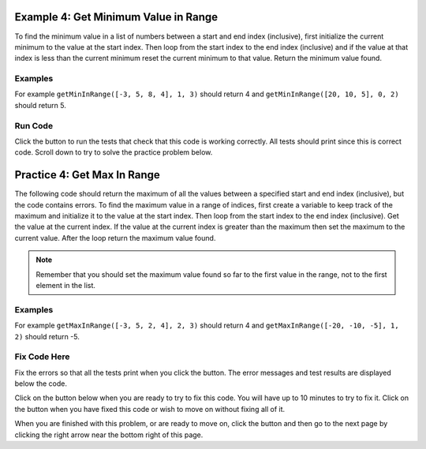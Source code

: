..  Copyright (C)  Mark Guzdial, Barbara Ericson, Briana Morrison
    Permission is granted to copy, distribute and/or modify this document
    under the terms of the GNU Free Documentation License, Version 1.3 or
    any later version published by the Free Software Foundation; with
    Invariant Sections being Forward, Prefaces, and Contributor List,
    no Front-Cover Texts, and no Back-Cover Texts.  A copy of the license
    is included in the section entitled "GNU Free Documentation License".

.. setup for automatic question numbering.

.. 	qnum::
	:start: 1
	:prefix: 4-4-

.. |runbutton| image:: Figures/run-button.png
    :height: 20px
    :align: top
    :alt: run button
    
.. |pass| image:: Figures/pass.png
    :height: 20px
    :align: top
    :alt: pass
    
.. |fail| image:: Figures/fail.png
    :height: 20px
    :align: top
    :alt: fail

.. |start| image:: Figures/start.png
    :height: 24px
    :align: top
    :alt: start
    
.. |finish| image:: Figures/finishExam.png
    :height: 24px
    :align: top
    :alt: finishExam
    
.. |right| image:: Figures/rightArrow.png
    :height: 24px
    :align: top
    :alt: right arrow for next page
    
Example 4: Get Minimum Value in Range
---------------------------------------
      
To find the minimum value in a list of numbers between a start and end index (inclusive), first initialize the current minimum to the value at the start index.  Then loop from the start index to the end index (inclusive) and if the value at that index is less than the current minimum reset the current minimum to that value.  Return the minimum value found.

Examples
========

For example ``getMinInRange([-3, 5, 8, 4], 1, 3)`` should return 4 and ``getMinInRange([20, 10, 5], 0, 2)`` should return 5.  

Run Code
=========

Click the |runbutton| button to run the tests that check that this code is working correctly.  All tests should print |pass| since this is correct code.  Scroll down to try to solve the practice problem below.

.. activecode:: Get_Min_In_Range
   :nocodelens:

   # define the function
   def getMinInRange(numList, start, end):
   
       # init the minimum
       min = numList[start]
       
       # loop from start to end (inclusive)
       for index in range(start,end+1):
      
           # get the current value
           value = numList[index]
       
           # if new min
           if value < min:
           
               # reset min
               min = value
               
       # return the minimum 
       return min
       
   ====
      
   # code to test the isSorted function
   from unittest.gui import TestCaseGui

   class myTests(TestCaseGui):

       def testOne(self):
           self.assertEqual(getMinInRange([-3, 5, 8, 4], 1, 3), 4, "Test of getMinInRange([-3, 5, 8, 4], 1, 3)")
           self.assertEqual(getMinInRange([20, 10, 5], 0, 2), 5, "Test of getMinInRange([20, 10, 5], 0, 2)")
           self.assertEqual(getMinInRange([20, 10, 5], 0, 1), 10, "Test of getMinInRange([20, 10, 5], 0, 1)")
           self.assertEqual(getMinInRange([20, 10, 5], 1, 2), 5, "Test of getMinInRange([20, 10, 5], 1, 2)")
           self.assertEqual(getMinInRange([-20, -10, -5], 1, 2), -10, "Test of getMinInRange([-20, -10, -5], 1, 2)")

   myTests().main()
   
   
Practice 4: Get Max In Range
------------------------------

The following code should return the maximum of all the values between a specified start and end index (inclusive), but the code contains errors.  To find the maximum value in a range of indices, first create a variable to keep track of the maximum and initialize it to the value at the start index.  Then loop from the start index to the end index (inclusive).  Get the value at the current index.  If the value at the current index is greater than the maximum then set the maximum to the current value.  After the loop return the maximum value found.

.. note ::
   
    Remember that you should set the maximum value found so far to the first value in the range, not to the first element in the list.  

Examples
=========

For example ``getMaxInRange([-3, 5, 2, 4], 2, 3)`` should return 4 and ``getMaxInRange([-20, -10, -5], 1, 2)`` should return -5.  


Fix Code Here
==============

Fix the errors so that all the tests print |pass| when you click the |runbutton| button.  The error messages and test results are displayed below the code. 

Click on the |start| button below when you are ready to try to fix this code.  You will have up to 10 minutes to try to fix it.  Click on the |finish| button when you have fixed this code or wish to move on without fixing all of it.


.. timed:: get_max_in_range_fix_timed
   :timelimit: 10
   :noresult:
   :nofeedback:
   :fullwidth:
   
   .. activecode:: Get_Max_In_Range_Fix

       # define the function
      def getMaxInRange(numList, start, end):

          # init the max
          max = numList[0] 
      
          # loop start to end (inclusive)
          for index in range(start, end):
          
              # get value at index
              value = index
     
              # if new max
              if value < max: 
              
                  # reset max
                  max = value 

          # return max
          return max
      ====
      
      # code to test the getAverageDropLowest function
      from unittest.gui import TestCaseGui

      class myTests(TestCaseGui):

          def testOne(self):
              self.assertEqual(getMaxInRange([-3, 5, 2, 4], 2, 3),4, "Test of getMaxInRange([-3, 5, 2, 4], 2, 3)")
              self.assertEqual(getMaxInRange([20, 10, 5], 0, 2), 20, "Test of getMaxInRange([20, 10, 5], 0, 2)")
              self.assertEqual(getMaxInRange([20, 10, 5], 0, 1), 20, "Test of getMaxInRange([20, 10, 5], 0, 1)")
              self.assertEqual(getMaxInRange([20, 10, 5], 1, 2), 10, "Test of getMaxInRange([20, 10, 5], 1, 2)")
              self.assertEqual(getMaxInRange([-20, -10, -5], 1, 2), -5, "Test of getMaxInRange([-20, -10, -5], 1, 2)")

      myTests().main()
           
When you are finished with this problem, or are ready to move on, click the |finish| button and then go to the next page by clicking the right arrow |right| near the bottom right of this page.    
